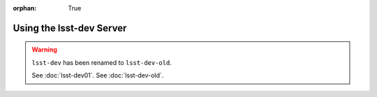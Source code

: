 :orphan: True

#########################
Using the lsst-dev Server
#########################

.. warning::

   ``lsst-dev`` has been renamed to ``lsst-dev-old``.

   See :doc:`lsst-dev01`.
   See :doc:`lsst-dev-old`.
